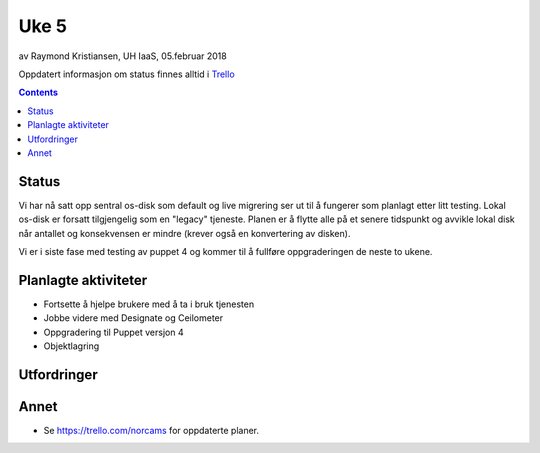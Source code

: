 ======
Uke 5
======

av Raymond Kristiansen, UH IaaS, 05.februar 2018

Oppdatert informasjon om status finnes alltid i
`Trello <https://trello.com/norcams>`_

.. contents::

Status
======

Vi har nå satt opp sentral os-disk som default og live migrering ser ut til å
fungerer som planlagt etter litt testing. Lokal os-disk er forsatt tilgjengelig
som en "legacy" tjeneste. Planen er å flytte alle på et senere tidspunkt og
avvikle lokal disk når antallet og konsekvensen er mindre (krever også en
konvertering av disken).

Vi er i siste fase med testing av puppet 4 og kommer til å fullføre
oppgraderingen de neste to ukene.

Planlagte aktiviteter
=====================

- Fortsette å hjelpe brukere med å ta i bruk tjenesten
- Jobbe videre med Designate og Ceilometer
- Oppgradering til Puppet versjon 4
- Objektlagring


Utfordringer
============


Annet
=====

- Se https://trello.com/norcams for oppdaterte planer.

